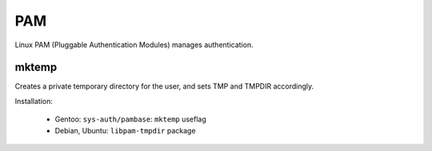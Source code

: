 PAM
===

Linux PAM (Pluggable Authentication Modules) manages authentication.

mktemp
------

Creates a private temporary directory for the user, and sets TMP and
TMPDIR accordingly.

Installation:

 - Gentoo: ``sys-auth/pambase``: ``mktemp`` useflag
 - Debian, Ubuntu: ``libpam-tmpdir`` package
